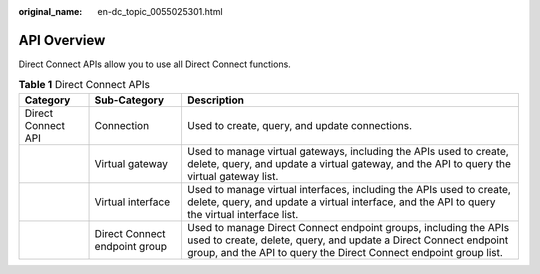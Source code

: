 :original_name: en-dc_topic_0055025301.html

.. _en-dc_topic_0055025301:

API Overview
============

Direct Connect APIs allow you to use all Direct Connect functions.

.. table:: **Table 1** Direct Connect APIs

   +--------------------+-------------------------------+-----------------------------------------------------------------------------------------------------------------------------------------------------------------------------------------------------------+
   | Category           | Sub-Category                  | Description                                                                                                                                                                                               |
   +====================+===============================+===========================================================================================================================================================================================================+
   | Direct Connect API | Connection                    | Used to create, query, and update connections.                                                                                                                                                            |
   +--------------------+-------------------------------+-----------------------------------------------------------------------------------------------------------------------------------------------------------------------------------------------------------+
   |                    | Virtual gateway               | Used to manage virtual gateways, including the APIs used to create, delete, query, and update a virtual gateway, and the API to query the virtual gateway list.                                           |
   +--------------------+-------------------------------+-----------------------------------------------------------------------------------------------------------------------------------------------------------------------------------------------------------+
   |                    | Virtual interface             | Used to manage virtual interfaces, including the APIs used to create, delete, query, and update a virtual interface, and the API to query the virtual interface list.                                     |
   +--------------------+-------------------------------+-----------------------------------------------------------------------------------------------------------------------------------------------------------------------------------------------------------+
   |                    | Direct Connect endpoint group | Used to manage Direct Connect endpoint groups, including the APIs used to create, delete, query, and update a Direct Connect endpoint group, and the API to query the Direct Connect endpoint group list. |
   +--------------------+-------------------------------+-----------------------------------------------------------------------------------------------------------------------------------------------------------------------------------------------------------+
